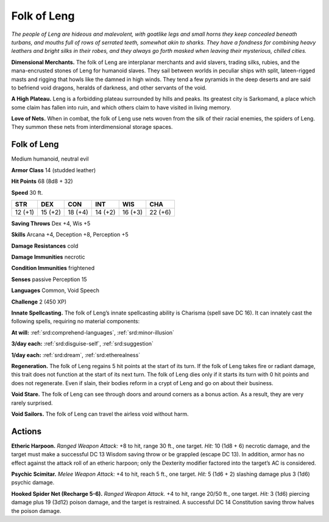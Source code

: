 
.. _tob:folk-of-leng:

Folk of Leng
------------

*The people of Leng are hideous and malevolent, with goatlike
legs and small horns they keep concealed beneath turbans, and
mouths full of rows of serrated teeth, somewhat akin to sharks.
They have a fondness for combining heavy leathers and bright silks
in their robes, and they always go forth masked when leaving their
mysterious, chilled cities.*

**Dimensional Merchants.** The folk of Leng are interplanar
merchants and avid slavers, trading silks, rubies, and the
mana-encrusted stones of Leng for humanoid slaves. They sail between
worlds in peculiar ships with split, lateen-rigged masts and
rigging that howls like the damned in high winds. They tend a
few pyramids in the deep deserts and are said to befriend void
dragons, heralds of darkness, and other servants of the void.

**A High Plateau.** Leng is a forbidding plateau surrounded
by hills and peaks. Its greatest city is Sarkomand, a place which
some claim has fallen into ruin, and which others claim
to have visited in living memory.

**Love of Nets.** When in combat, the folk of Leng
use nets woven from the silk of their racial enemies,
the spiders of Leng. They summon these nets from
interdimensional storage spaces.

Folk of Leng
~~~~~~~~~~~~

Medium humanoid, neutral evil

**Armor Class** 14 (studded leather)

**Hit Points** 68 (8d8 + 32)

**Speed** 30 ft.

+-----------+-----------+-----------+-----------+-----------+-----------+
| STR       | DEX       | CON       | INT       | WIS       | CHA       |
+===========+===========+===========+===========+===========+===========+
| 12 (+1)   | 15 (+2)   | 18 (+4)   | 14 (+2)   | 16 (+3)   | 22 (+6)   |
+-----------+-----------+-----------+-----------+-----------+-----------+

**Saving Throws** Dex +4, Wis +5

**Skills** Arcana +4, Deception +8, Perception +5

**Damage Resistances** cold

**Damage Immunities** necrotic

**Condition Immunities** frightened

**Senses** passive Perception 15

**Languages** Common, Void Speech

**Challenge** 2 (450 XP)

**Innate Spellcasting.** The folk of Leng’s innate spellcasting
ability is Charisma (spell save DC 16). It can innately cast the
following spells, requiring no material components:

**At will:** :ref:`srd:comprehend-languages`, :ref:`srd:minor-illusion`

**3/day each:** :ref:`srd:disguise-self`, :ref:`srd:suggestion`

**1/day each:** :ref:`srd:dream`, :ref:`srd:etherealness`

**Regeneration.** The folk of Leng regains 5 hit points at the start
of its turn. If the folk of Leng takes fire or radiant damage, this
trait does not function at the start of its next turn. The folk of
Leng dies only if it starts its turn with 0 hit points and does not
regenerate. Even if slain, their bodies reform in a crypt of Leng
and go on about their business.

**Void Stare.** The folk of Leng can see through doors and around
corners as a bonus action. As a result, they are very rarely
surprised.

**Void Sailors.** The folk of Leng can travel the airless void
without harm.

Actions
~~~~~~~

**Etheric Harpoon.** *Ranged Weapon Attack:* +8 to hit, range 30
ft., one target. *Hit:* 10 (1d8 + 6) necrotic damage, and the
target must make a successful DC 13 Wisdom saving throw
or be grappled (escape DC 13). In addition, armor has no
effect against the attack roll of an etheric harpoon; only the
Dexterity modifier factored into the target’s AC is considered.

**Psychic Scimitar.** *Melee Weapon Attack:* +4 to hit, reach 5
ft., one target. *Hit:* 5 (1d6 + 2) slashing damage plus 3 (1d6)
psychic damage.

**Hooked Spider Net (Recharge 5-6).** *Ranged Weapon Attack.*
+4 to hit, range 20/50 ft., one target. *Hit:* 3 (1d6) piercing
damage plus 19 (3d12) poison damage, and the target is
restrained. A successful DC 14 Constitution saving throw
halves the poison damage.
